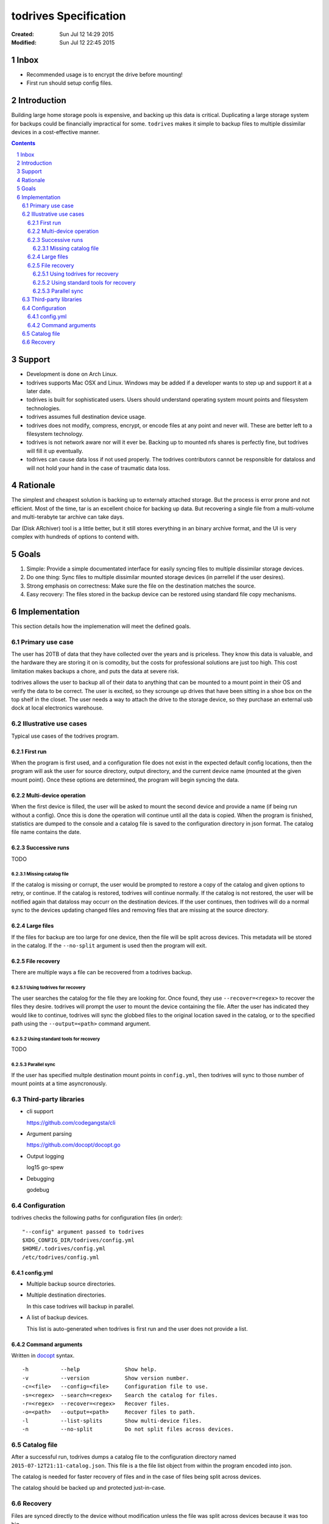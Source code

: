 .. -*- coding: utf-8 -*-
.. sectnum::

======================
todrives Specification
======================
:Created: Sun Jul 12 14:29 2015
:Modified: Sun Jul 12 22:45 2015

-----
Inbox
-----

* Recommended usage is to encrypt the drive before mounting!
* First run should setup config files.

------------
Introduction
------------

Building large home storage pools is expensive, and backing up this data is
critical. Duplicating a large storage system for backups could be financially
impractical for some. ``todrives`` makes it simple to backup files to multiple
dissimilar devices in a cost-effective manner.

.. contents::

-------
Support
-------

* Development is done on Arch Linux.

* todrives supports Mac OSX and Linux. Windows may be added if a developer
  wants to step up and support it at a later date.

* todrives is built for sophisticated users. Users should understand operating
  system mount points and filesystem technologies.

* todrives assumes full destination device usage.

* todrives does not modify, compress, encrypt, or encode files at any point and
  never will. These are better left to a filesystem technology.

* todrives is not network aware nor will it ever be. Backing up to mounted nfs
  shares is perfectly fine, but todrives will fill it up eventually.

* todrives can cause data loss if not used properly. The todrives contributors
  cannot be responsible for dataloss and will not hold your hand in the case of
  traumatic data loss.

---------
Rationale
---------

The simplest and cheapest solution is backing up to externaly attached storage.
But the process is error prone and not efficient. Most of the time, tar is an
excellent choice for backing up data. But recovering a single file from a
multi-volume and multi-terabyte tar archive can take days.

Dar (Disk ARchiver) tool is a little better, but it still stores everything in
an binary archive format, and the UI is very complex with hundreds of options
to contend with.

-----
Goals
-----

1. Simple: Provide a simple documentated interface for easily syncing files to
   multiple dissimilar storage devices.

#. Do one thing: Sync files to multiple dissimilar mounted storage devices (in
   parrellel if the user desires).

#. Strong emphasis on correctness: Make sure the file on the destination
   matches the source.

#. Easy recovery: The files stored in the backup device can be restored using
   standard file copy mechanisms.

--------------
Implementation
--------------

This section details how the implemenation will meet the defined goals.

Primary use case
++++++++++++++++

The user has 20TB of data that they have collected over the years and is
priceless. They know this data is valuable, and the hardware they are storing
it on is comodity, but the costs for professional solutions are just too high.
This cost limitation makes backups a chore, and puts the data at severe risk.

todrives allows the user to backup all of their data to anything that can be
mounted to a mount point in their OS and verify the data to be correct. The
user is excited, so they scrounge up drives that have been sitting in a shoe
box on the top shelf in the closet. The user needs a way to attach the drive to
the storage device, so they purchase an external usb dock at local electronics
warehouse.

Illustrative use cases
++++++++++++++++++++++

Typical use cases of the todrives program.

First run
~~~~~~~~~

When the program is first used, and a configuration file does not exist in the
expected default config locations, then the program will ask the user for
source directory, output directory, and the current device name (mounted at the
given mount point). Once these options are determined, the program will begin
syncing the data.

Multi-device operation
~~~~~~~~~~~~~~~~~~~~~~

When the first device is filled, the user will be asked to mount the second
device and provide a name (if being run without a config). Once this is done
the operation will continue until all the data is copied. When the program is
finished, statistics are dumped to the console and a catalog file is saved to
the configuration directory in json format. The catalog file name contains the
date.

Successive runs
~~~~~~~~~~~~~~~

TODO

Missing catalog file
--------------------

If the catalog is missing or corrupt, the user would be prompted to restore a
copy of the catalog and given options to retry, or continue. If the catalog is
restored, todrives will continue normally. If the catalog is not restored, the
user will be notified again that dataloss may occurr on the destination
devices. If the user continues, then todrives will do a normal sync to the
devices updating changed files and removing files that are missing at the
source directory.

Large files
~~~~~~~~~~~

If the files for backup are too large for one device, then the file will be
split across devices. This metadata will be stored in the catalog. If the
``--no-split`` argument is used then the program will exit.

File recovery
~~~~~~~~~~~~~

There are multiple ways a file can be recovered from a todrives backup.

Using todrives for recovery
---------------------------

The user searches the catalog for the file they are looking for. Once found,
they use ``--recover=<regex>`` to recover the files they desire. todrives will
prompt the user to mount the device containing the file. After the user has
indicated they would like to continue, todrives will sync the globbed files to
the original location saved in the catalog, or to the specified path using the
``--output=<path>`` command argument.

Using standard tools for recovery
---------------------------------

TODO

Parallel sync
-------------

If the user has specified multple destination mount points in ``config.yml``,
then todrives will sync to those number of mount points at a time
asyncronously.

Third-party libraries
+++++++++++++++++++++

* cli support

  https://github.com/codegangsta/cli

* Argument parsing

  https://github.com/docopt/docopt.go

* Output logging

  log15
  go-spew

* Debugging

  godebug

Configuration
+++++++++++++

todrives checks the following paths for configuration files (in order)::

    "--config" argument passed to todrives
    $XDG_CONFIG_DIR/todrives/config.yml
    $HOME/.todrives/config.yml
    /etc/todrives/config.yml

config.yml
~~~~~~~~~~

- Multiple backup source directories.

- Multiple destination directories.

  In this case todrives will backup in parallel.

- A list of backup devices.

  This list is auto-generated when todrives is first run and the user does not
  provide a list.

Command arguments
~~~~~~~~~~~~~~~~~

Written in docopt_ syntax.

::

    -h          --help              Show help.
    -v          --version           Show version number.
    -c=<file>   --config=<file>     Configuration file to use.
    -s=<regex>  --search=<regex>    Search the catalog for files.
    -r=<regex>  --recover=<regex>   Recover files.
    -o=<path>   --output=<path>     Recover files to path.
    -l          --list-splits       Show multi-device files.
    -n          --no-split          Do not split files across devices.

Catalog file
++++++++++++

After a successful run, todrives dumps a catalog file to the configuration
directory named ``2015-07-12T21:11-catalog.json``. This file is a the file list
object from within the program encoded into json.

The catalog is needed for faster recovery of files and in the case of files
being split across devices.

The catalog should be backed up and protected just-in-case.

Recovery
++++++++

Files are synced directly to the device without modification unless the file
was split across devices because it was too big.

.. _docopt: http://docopt.org
